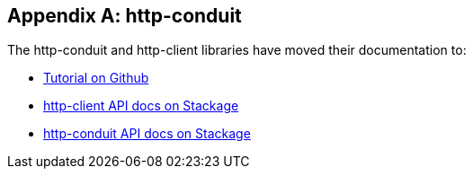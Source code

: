 [appendix]
== http-conduit

The http-conduit and http-client libraries have moved their documentation to:

* link:https://github.com/snoyberg/http-client/blob/master/TUTORIAL.md[Tutorial on Github]
* link:https://www.stackage.org/package/http-client[http-client API docs on Stackage]
* link:https://www.stackage.org/package/http-conduit[http-conduit API docs on Stackage]
